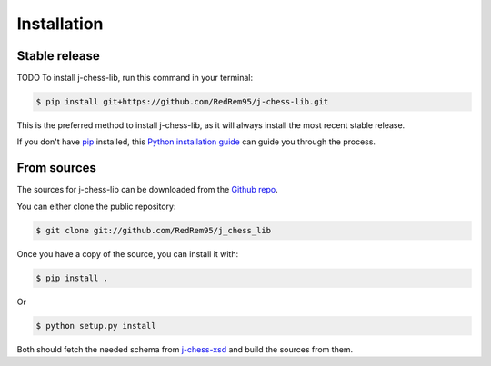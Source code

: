 .. highlight:: shell

============
Installation
============


Stable release
--------------

TODO
To install j-chess-lib, run this command in your terminal:

.. code-block:: console

    $ pip install git+https://github.com/RedRem95/j-chess-lib.git

This is the preferred method to install j-chess-lib, as it will always install the most recent stable release.

If you don't have `pip`_ installed, this `Python installation guide`_ can guide
you through the process.

.. _pip: https://pip.pypa.io
.. _Python installation guide: http://docs.python-guide.org/en/latest/starting/installation/


From sources
------------

The sources for j-chess-lib can be downloaded from the `Github repo`_.

You can either clone the public repository:

.. code-block:: console

    $ git clone git://github.com/RedRem95/j_chess_lib

Once you have a copy of the source, you can install it with:

.. code-block:: console

    $ pip install .

Or

.. code-block:: console

    $ python setup.py install

Both should fetch the needed schema from j-chess-xsd_ and build the sources from them.


.. _Github repo: https://github.com/RedRem95/j_chess_lib
.. _tarball: https://github.com/RedRem95/j_chess_lib/tarball/master
.. _j-chess-xsd: https://github.com/JoKrus/j-chess-xsd
